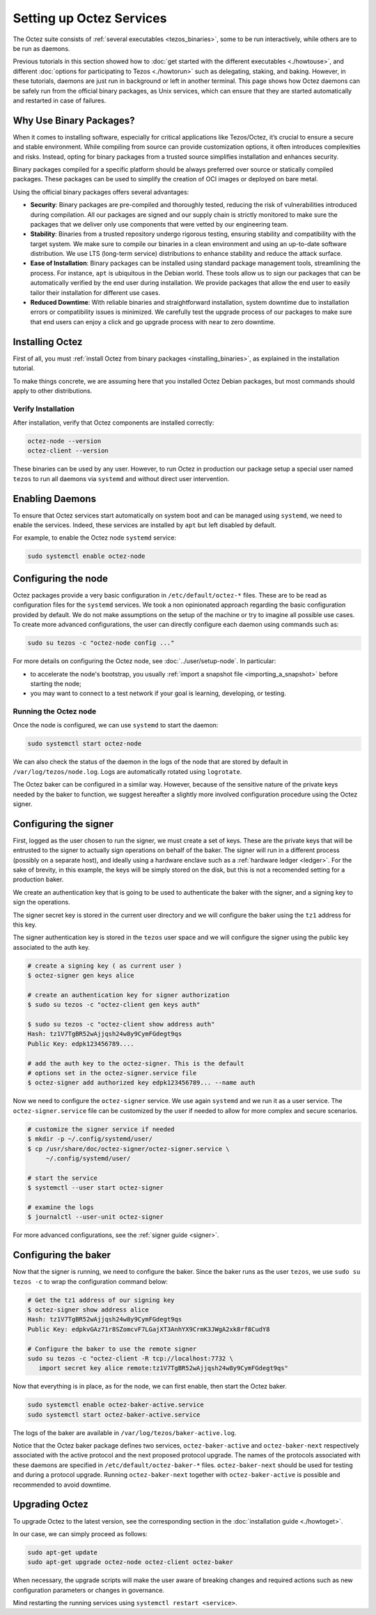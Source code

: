 Setting up Octez Services
=========================

The Octez suite consists of :ref:`several executables <tezos_binaries>`, some to be run interactively, while others are to be run as daemons.

Previous tutorials in this section showed how to :doc:`get started with the different executables <./howtouse>`, and different :doc:`options for participating to Tezos <./howtorun>` such as delegating, staking, and baking.
However, in these tutorials, daemons are just run in background or left in another terminal.
This page shows how Octez daemons can be safely run from the official binary packages, as Unix services, which can ensure that they are started automatically and restarted in case of failures.

Why Use Binary Packages?
------------------------

When it comes to installing software, especially for critical
applications like Tezos/Octez, it’s crucial to ensure a secure and
stable environment. While compiling from source can provide
customization options, it often introduces complexities and risks.
Instead, opting for binary packages from a trusted source simplifies
installation and enhances security.

Binary packages compiled for a specific platform should be always
preferred over source or statically compiled packages. These packages
can be used to simplify the creation of OCI images or deployed on bare
metal.

Using the official binary packages offers several advantages:

-  **Security**: Binary packages are pre-compiled and thoroughly tested,
   reducing the risk of vulnerabilities introduced during compilation.
   All our packages are signed and our supply chain is strictly
   monitored to make sure the packages that we deliver only use
   components that were vetted by our engineering team.

-  **Stability**: Binaries from a trusted repository undergo rigorous
   testing, ensuring stability and compatibility with the target system.
   We make sure to compile our binaries in a clean environment and
   using an up-to-date software distribution. We use LTS (long-term service) distributions to
   enhance stability and reduce the attack surface.

-  **Ease of Installation**: Binary packages can be installed using
   standard package management tools, streamlining the process. For instance, ``apt`` is
   ubiquitous in the Debian world. These tools allow us to sign our packages
   that can be automatically verified by the end user during installation. We
   provide packages that allow the end user to easily tailor their
   installation for different use cases.

-  **Reduced Downtime**: With reliable binaries and straightforward
   installation, system downtime due to installation errors or
   compatibility issues is minimized. We carefully test the upgrade
   process of our packages to make sure that end users can enjoy a click and go
   upgrade process with near to zero downtime.

Installing Octez
----------------

First of all, you must :ref:`install Octez from binary packages <installing_binaries>`, as explained in the installation tutorial.

To make things concrete, we are assuming here that you installed Octez Debian packages, but most commands should apply to other distributions.

Verify Installation
~~~~~~~~~~~~~~~~~~~

After installation, verify that Octez components are installed correctly:

.. code:: shell

   octez-node --version
   octez-client --version

These binaries can be used by any user. However, to run Octez in
production our package setup a special user named ``tezos`` to run all
daemons via ``systemd`` and without direct user intervention.

Enabling Daemons
----------------

To ensure that Octez services start automatically on system boot and can
be managed using ``systemd``, we need to enable the services.
Indeed, these services are installed by ``apt`` but left disabled by default.

For example, to enable the Octez node ``systemd`` service:

.. code:: shell

   sudo systemctl enable octez-node

Configuring the node
--------------------

Octez packages provide a very basic configuration in
``/etc/default/octez-*`` files. These are to be read as configuration
files for the ``systemd`` services. We took a non opinionated approach
regarding the basic configuration provided by default. We do not make
assumptions on the setup of the machine or try to imagine all possible
use cases. To create more advanced configurations, the user can directly
configure each daemon using commands such as:

.. code:: shell

   sudo su tezos -c "octez-node config ..."

For more details on configuring the Octez node, see :doc:`../user/setup-node`.
In particular:

- to accelerate the node's bootstrap, you usually :ref:`import a snapshot file <importing_a_snapshot>` before starting the node;
- you may want to connect to a test network if your goal is learning, developing, or testing.

Running the Octez node
~~~~~~~~~~~~~~~~~~~~~~

Once the node is configured, we can use ``systemd`` to start the daemon:

.. code:: shell

   sudo systemctl start octez-node

We can also check the status of the daemon in the logs of the node that
are stored by default in ``/var/log/tezos/node.log``. Logs are
automatically rotated using ``logrotate``.

The Octez baker can be configured in a similar way. However, because of
the sensitive nature of the private keys needed by the baker to
function, we suggest hereafter a slightly more involved configuration procedure
using the Octez signer.

Configuring the signer
----------------------

First, logged as the user chosen to run the signer, we must create a set of
keys. These are the private keys that will be entrusted to the signer to
actually sign operations on behalf of the baker. The signer will run in a
different process (possibly on a separate host), and ideally using a hardware
enclave such as a :ref:`hardware ledger <ledger>`. For the sake of brevity, in
this example, the keys will be simply stored on the disk, but this is not a
recomended setting for a production baker.

We create an authentication key that is going to be used to authenticate
the baker with the signer, and a signing key to sign the operations.

The signer secret key is stored in the current user directory and
we will configure the baker using the ``tz1`` address for this key.

The signer authentication key is stored in the ``tezos`` user space
and we will configure the signer using the public key associated to
the auth key.

.. code:: shell

   # create a signing key ( as current user )
   $ octez-signer gen keys alice

   # create an authentication key for signer authorization
   $ sudo su tezos -c "octez-client gen keys auth"

   $ sudo su tezos -c "octez-client show address auth"
   Hash: tz1V7TgBR52wAjjqsh24w8y9CymFGdegt9qs
   Public Key: edpk123456789....

   # add the auth key to the octez-signer. This is the default
   # options set in the octez-signer.service file
   $ octez-signer add authorized key edpk123456789... --name auth

Now we need to configure the ``octez-signer`` service. We use again ``systemd``
and we run it as a user service. The ``octez-signer.service`` file can be
customized by the user if needed to allow for more complex and secure
scenarios.

.. code:: shell

   # customize the signer service if needed
   $ mkdir -p ~/.config/systemd/user/
   $ cp /usr/share/doc/octez-signer/octez-signer.service \
        ~/.config/systemd/user/

   # start the service
   $ systemctl --user start octez-signer

   # examine the logs
   $ journalctl --user-unit octez-signer

For more advanced configurations, see the :ref:`signer guide <signer>`.

Configuring the baker
---------------------

Now that the signer is running, we need to configure the baker.
Since the baker runs as the user ``tezos``, we use ``sudo su tezos -c`` to wrap the configuration command below:

.. code:: shell

   # Get the tz1 address of our signing key
   $ octez-signer show address alice
   Hash: tz1V7TgBR52wAjjqsh24w8y9CymFGdegt9qs
   Public Key: edpkvGAz71r8SZomcvF7LGajXT3AnhYX9CrmK3JWgA2xk8rf8CudY8

   # Configure the baker to use the remote signer
   sudo su tezos -c "octez-client -R tcp://localhost:7732 \
      import secret key alice remote:tz1V7TgBR52wAjjqsh24w8y9CymFGdegt9qs"

Now that everything is in place, as for the node, we can first enable,
then start the Octez baker.

.. code:: shell

   sudo systemctl enable octez-baker-active.service
   sudo systemctl start octez-baker-active.service

The logs of the baker are available in ``/var/log/tezos/baker-active.log``.

Notice that the Octez baker package defines two services,
``octez-baker-active`` and ``octez-baker-next`` respectively associated
with the active protocol and the next proposed protocol upgrade. The
names of the protocols associated with these daemons are specified in
``/etc/default/octez-baker-*`` files. ``octez-baker-next``
should be used for testing and during a protocol upgrade. Running
``octez-baker-next`` together with ``octez-baker-active`` is
possible and recommended to avoid downtime.

Upgrading Octez
---------------

To upgrade Octez to the latest version, see the corresponding section in
the :doc:`installation guide <./howtoget>`.

In our case, we can simply proceed as follows:

.. code:: shell

   sudo apt-get update
   sudo apt-get upgrade octez-node octez-client octez-baker

When necessary, the upgrade scripts will make the user aware of breaking
changes and required actions such as new configuration parameters or
changes in governance.

Mind restarting the running services using ``systemctl restart <service>``.
